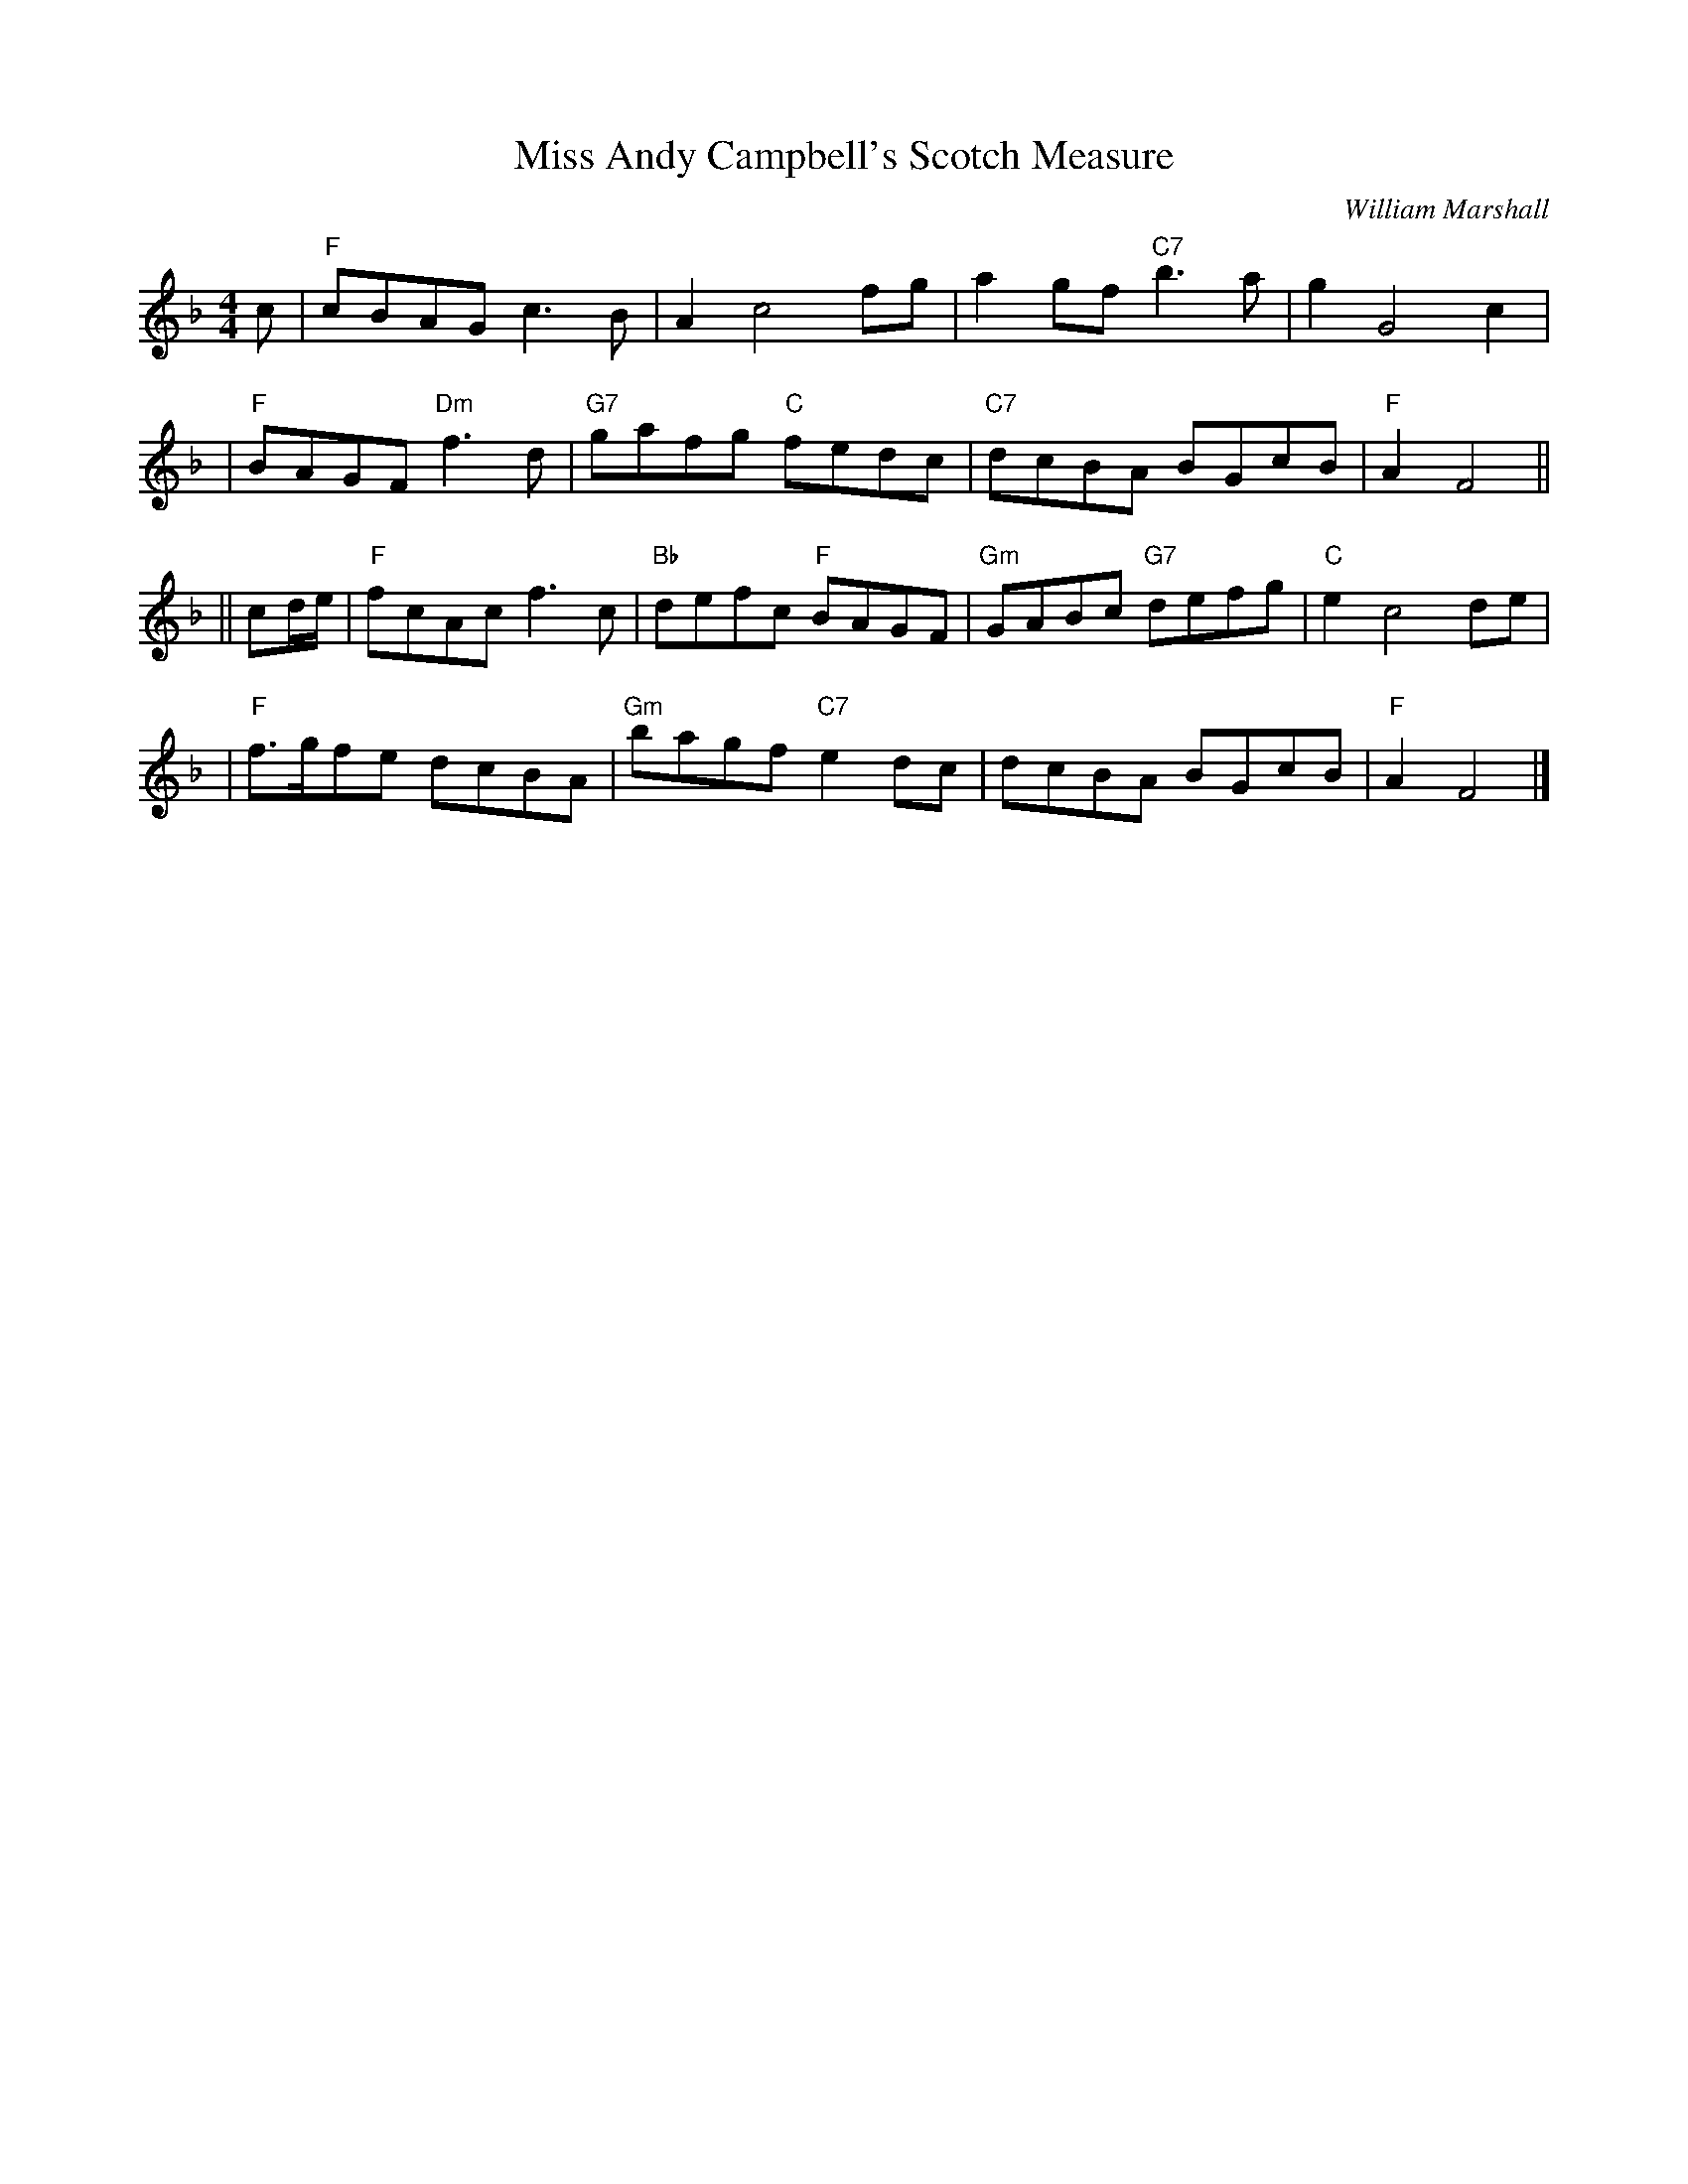 X:19082
T: Miss Andy Campbell's Scotch Measure
C: William Marshall
N: By Wm.Marshall for McGlashan
B: RSCDS 19-8(II)
Z: 1997 by John Chambers <jc:trillian.mit.edu>
M: 4/4
L: 1/8
%--------------------
K: F
c \
| "F"cBAG c3B | A2 c4 fg | a2gf "C7"b3a | g2 G4 c2 |
| "F"BAGF "Dm"f3d | "G7"gafg "C"fedc | "C7"dcBA BGcB | "F"A2 F4 ||
|| cd/e/ \
| "F"fcAc f3c | "Bb"defc "F"BAGF | "Gm"GABc "G7"defg | "C"e2 c4 de |
| "F"f>gfe dcBA | "Gm"bagf "C7"e2dc | dcBA BGcB | "F"A2 F4 |]
